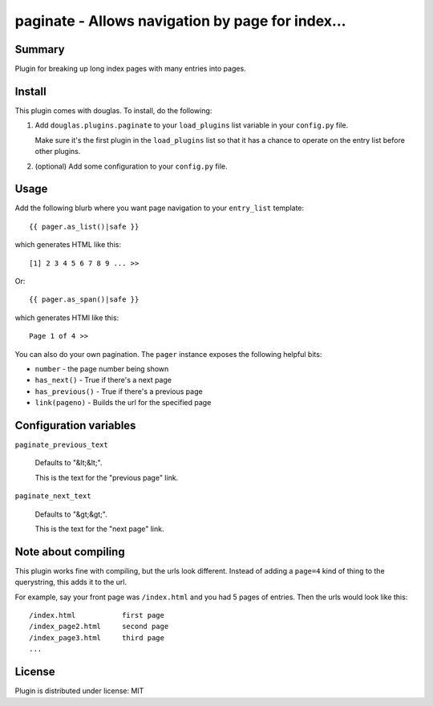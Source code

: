 
.. only:: text

   This document file was automatically generated.  If you want to edit
   the documentation, DON'T do it here--do it in the docstring of the
   appropriate plugin.  Plugins are located in ``douglas/plugins/``.

===================================================
 paginate - Allows navigation by page for index... 
===================================================

Summary
=======

Plugin for breaking up long index pages with many entries into pages.


Install
=======

This plugin comes with douglas.  To install, do the following:

1. Add ``douglas.plugins.paginate`` to your ``load_plugins`` list
   variable in your ``config.py`` file.

   Make sure it's the first plugin in the ``load_plugins`` list so
   that it has a chance to operate on the entry list before other
   plugins.

2. (optional) Add some configuration to your ``config.py`` file.


Usage
=====

Add the following blurb where you want page navigation to your
``entry_list`` template::

    {{ pager.as_list()|safe }}

which generates HTML like this::

    [1] 2 3 4 5 6 7 8 9 ... >>

Or::

    {{ pager.as_span()|safe }}

which generates HTMl like this::

    Page 1 of 4 >>

You can also do your own pagination. The ``pager`` instance exposes
the following helpful bits:

* ``number`` - the page number being shown
* ``has_next()`` - True if there's a next page
* ``has_previous()`` - True if there's a previous page
* ``link(pageno)`` - Builds the url for the specified page


Configuration variables
=======================

``paginate_previous_text``

   Defaults to "&lt;&lt;".

   This is the text for the "previous page" link.


``paginate_next_text``

   Defaults to "&gt;&gt;".

   This is the text for the "next page" link.


Note about compiling
====================

This plugin works fine with compiling, but the urls look different.
Instead of adding a ``page=4`` kind of thing to the querystring, this
adds it to the url.

For example, say your front page was ``/index.html`` and you had 5
pages of entries. Then the urls would look like this::

    /index.html           first page
    /index_page2.html     second page
    /index_page3.html     third page
    ...


License
=======

Plugin is distributed under license: MIT
